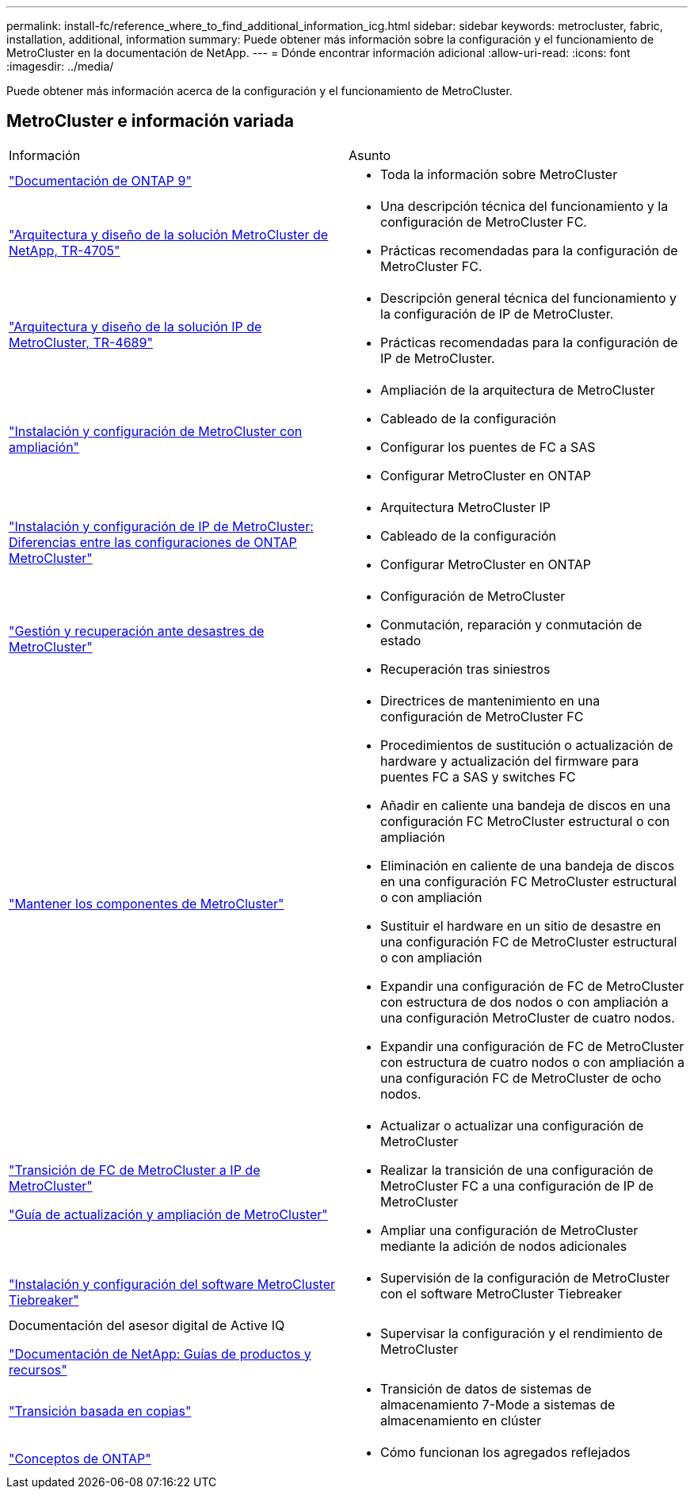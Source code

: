 ---
permalink: install-fc/reference_where_to_find_additional_information_icg.html 
sidebar: sidebar 
keywords: metrocluster, fabric, installation, additional, information 
summary: Puede obtener más información sobre la configuración y el funcionamiento de MetroCluster en la documentación de NetApp. 
---
= Dónde encontrar información adicional
:allow-uri-read: 
:icons: font
:imagesdir: ../media/


[role="lead"]
Puede obtener más información acerca de la configuración y el funcionamiento de MetroCluster.



== MetroCluster e información variada

|===


| Información | Asunto 


 a| 
link:https://docs.netapp.com/us-en/ontap/index.html["Documentación de ONTAP 9"^]
 a| 
* Toda la información sobre MetroCluster




| link:https://www.netapp.com/pdf.html?item=/media/13480-tr4705.pdf["Arquitectura y diseño de la solución MetroCluster de NetApp, TR-4705"^]  a| 
* Una descripción técnica del funcionamiento y la configuración de MetroCluster FC.
* Prácticas recomendadas para la configuración de MetroCluster FC.




| link:https://www.netapp.com/pdf.html?item=/media/13481-tr4689.pdf["Arquitectura y diseño de la solución IP de MetroCluster, TR-4689"^]  a| 
* Descripción general técnica del funcionamiento y la configuración de IP de MetroCluster.
* Prácticas recomendadas para la configuración de IP de MetroCluster.




 a| 
https://docs.netapp.com/us-en/ontap-metrocluster/install-stretch/concept_considerations_differences.html["Instalación y configuración de MetroCluster con ampliación"]
 a| 
* Ampliación de la arquitectura de MetroCluster
* Cableado de la configuración
* Configurar los puentes de FC a SAS
* Configurar MetroCluster en ONTAP




 a| 
https://docs.netapp.com/us-en/ontap-metrocluster/install-ip/concept_considerations_differences.html["Instalación y configuración de IP de MetroCluster: Diferencias entre las configuraciones de ONTAP MetroCluster"]
 a| 
* Arquitectura MetroCluster IP
* Cableado de la configuración
* Configurar MetroCluster en ONTAP




 a| 
https://docs.netapp.com/us-en/ontap-metrocluster/manage/index.html["Gestión y recuperación ante desastres de MetroCluster"]
 a| 
* Configuración de MetroCluster
* Conmutación, reparación y conmutación de estado
* Recuperación tras siniestros




 a| 
https://docs.netapp.com/us-en/ontap-metrocluster/maintain/index.html["Mantener los componentes de MetroCluster"]
 a| 
* Directrices de mantenimiento en una configuración de MetroCluster FC
* Procedimientos de sustitución o actualización de hardware y actualización del firmware para puentes FC a SAS y switches FC
* Añadir en caliente una bandeja de discos en una configuración FC MetroCluster estructural o con ampliación
* Eliminación en caliente de una bandeja de discos en una configuración FC MetroCluster estructural o con ampliación
* Sustituir el hardware en un sitio de desastre en una configuración FC de MetroCluster estructural o con ampliación
* Expandir una configuración de FC de MetroCluster con estructura de dos nodos o con ampliación a una configuración MetroCluster de cuatro nodos.
* Expandir una configuración de FC de MetroCluster con estructura de cuatro nodos o con ampliación a una configuración FC de MetroCluster de ocho nodos.




 a| 
https://docs.netapp.com/us-en/ontap-metrocluster/transition/concept_choosing_your_transition_procedure_mcc_transition.html["Transición de FC de MetroCluster a IP de MetroCluster"]

https://docs.netapp.com/us-en/ontap-metrocluster/upgrade/concept_choosing_an_upgrade_method_mcc.html["Guía de actualización y ampliación de MetroCluster"]
 a| 
* Actualizar o actualizar una configuración de MetroCluster
* Realizar la transición de una configuración de MetroCluster FC a una configuración de IP de MetroCluster
* Ampliar una configuración de MetroCluster mediante la adición de nodos adicionales




 a| 
https://docs.netapp.com/ontap-9/topic/com.netapp.doc.hw-metrocluster-tiebreaker/home.html["Instalación y configuración del software MetroCluster Tiebreaker"]
 a| 
* Supervisión de la configuración de MetroCluster con el software MetroCluster Tiebreaker




 a| 
Documentación del asesor digital de Active IQ

https://www.netapp.com/support-and-training/documentation/["Documentación de NetApp: Guías de productos y recursos"^]
 a| 
* Supervisar la configuración y el rendimiento de MetroCluster




 a| 
https://docs.netapp.com/us-en/ontap-7mode-transition/copy-based/index.html["Transición basada en copias"^]
 a| 
* Transición de datos de sistemas de almacenamiento 7-Mode a sistemas de almacenamiento en clúster




 a| 
https://docs.netapp.com/ontap-9/topic/com.netapp.doc.dot-cm-concepts/home.html["Conceptos de ONTAP"^]
 a| 
* Cómo funcionan los agregados reflejados


|===